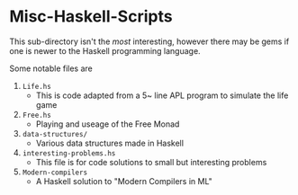 * Misc-Haskell-Scripts

This sub-directory isn't the /most/ interesting, however there may be
gems if one is newer to the Haskell programming language.

Some notable files are
1. =Life.hs=
   - This is code adapted from a 5~ line APL program to
     simulate the life game
2. =Free.hs=
   - Playing and useage of the Free Monad
3. =data-structures/=
   - Various data structures made in Haskell
4. =interesting-problems.hs=
   - This file is for code solutions to small but interesting problems
5. =Modern-compilers=
   - A Haskell solution to "Modern Compilers in ML"
